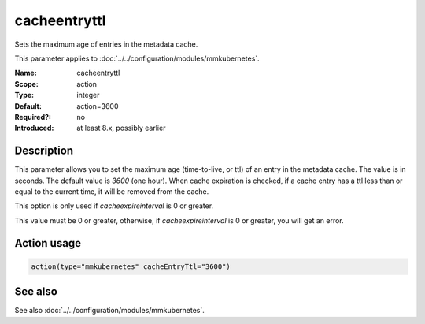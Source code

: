 .. _param-mmkubernetes-cacheentryttl:
.. _mmkubernetes.parameter.action.cacheentryttl:

cacheentryttl
=============

.. index::
   single: mmkubernetes; cacheentryttl
   single: cacheentryttl

.. summary-start

Sets the maximum age of entries in the metadata cache.

.. summary-end

This parameter applies to :doc:`../../configuration/modules/mmkubernetes`.

:Name: cacheentryttl
:Scope: action
:Type: integer
:Default: action=3600
:Required?: no
:Introduced: at least 8.x, possibly earlier

Description
-----------
This parameter allows you to set the maximum age (time-to-live, or ttl) of
an entry in the metadata cache.  The value is in seconds.  The default value
is `3600` (one hour).  When cache expiration is checked, if a cache entry
has a ttl less than or equal to the current time, it will be removed from
the cache.

This option is only used if `cacheexpireinterval` is 0 or greater.

This value must be 0 or greater, otherwise, if `cacheexpireinterval` is 0
or greater, you will get an error.

Action usage
------------
.. _param-mmkubernetes-action-cacheentryttl:
.. _mmkubernetes.parameter.action.cacheentryttl-usage:

.. code-block:: rsyslog

   action(type="mmkubernetes" cacheEntryTtl="3600")

See also
--------
See also :doc:`../../configuration/modules/mmkubernetes`.
